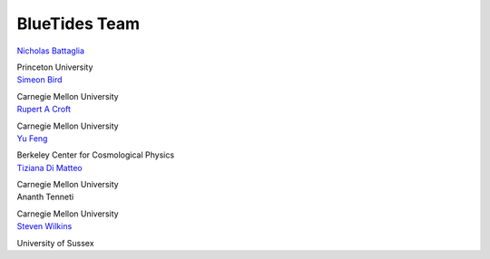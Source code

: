 .. title: BlueTides Team
.. slug: people
.. tags: 
.. description: 

BlueTides Team
==============

.. container:: panel col-md-4 text-center

    `Nicholas Battaglia <http://www.astro.utoronto.ca/~battaglia/Home.html>`_

    Princeton University

.. container:: panel col-md-4 text-center

    `Simeon Bird <http://www.contrib.andrew.cmu.edu/~sbird/>`_

    Carnegie Mellon University

.. container:: panel col-md-4 text-center

    `Rupert A Croft <http://www.cmu.edu/physics/people/faculty/croft.html>`_

    Carnegie Mellon University

.. container:: panel col-md-4 text-center

    `Yu Feng <http://web.phys.cmu.edu/~yfeng1/home/>`_

    Berkeley Center for Cosmological Physics

.. container:: panel col-md-4 text-center

    `Tiziana Di Matteo <http://www.cmu.edu/physics/people/faculty/dimatteo.html>`_

    Carnegie Mellon University

.. container:: panel col-md-4 text-center

    Ananth Tenneti 

    Carnegie Mellon University

.. container:: panel col-md-4 text-center

    `Steven Wilkins <http://users.sussex.ac.uk/~sw376/main/>`_
    
    University of Sussex

